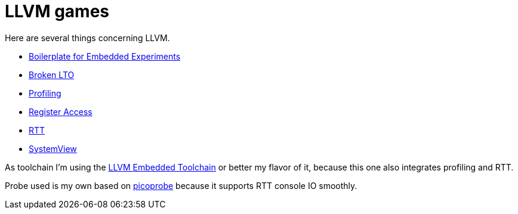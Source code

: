 = LLVM games

Here are several things concerning LLVM.

* link:boilerplate[Boilerplate for Embedded Experiments]
* link:broken-lto[Broken LTO]
* link:profiling[Profiling]
* link:register-access[Register Access]
* link:RTT[RTT]
* link:SystemView[SystemView]

As toolchain I'm using the https://github.com/rgrr/LLVM-embedded-toolchain-for-Arm[LLVM Embedded Toolchain]
or better my flavor of it, because this one also integrates profiling and RTT.

Probe used is my own based on https://github.com/rgrr/yapicoprobe[picoprobe]
because it supports RTT console IO smoothly.
